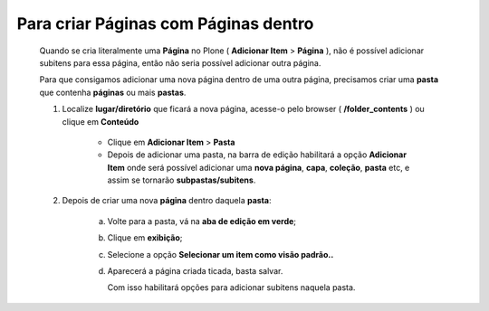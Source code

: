 Para criar Páginas com Páginas dentro
======================================

	Quando se cria literalmente uma **Página** no Plone ( **Adicionar Item** > **Página** ), não é possível adicionar subitens para essa página, então não seria possível adicionar outra página.
	
	Para que consigamos adicionar uma nova página dentro de uma outra página, precisamos criar uma **pasta** que contenha **páginas** ou mais **pastas**.

	1. Localize **lugar/diretório** que ficará a nova página, acesse-o pelo browser ( **/folder_contents** ) ou clique em **Conteúdo**

		* Clique em **Adicionar Item** > **Pasta** 
		* Depois de adicionar uma pasta, na barra de edição habilitará a opção **Adicionar Item** onde será possível adicionar uma **nova página**, **capa**, **coleção**, **pasta** etc, e assim se tornarão **subpastas/subitens**.
		  

	2. Depois de criar uma nova **página** dentro daquela **pasta**:

	     a) Volte para a pasta, vá na **aba de edição em verde**;
	     b) Clique em **exibição**;
	     c) Selecione a opção **Selecionar um item como visão padrão..**
	     d) Aparecerá a página criada ticada, basta salvar.
	        
	        Com isso habilitará opções para adicionar subitens naquela pasta.

